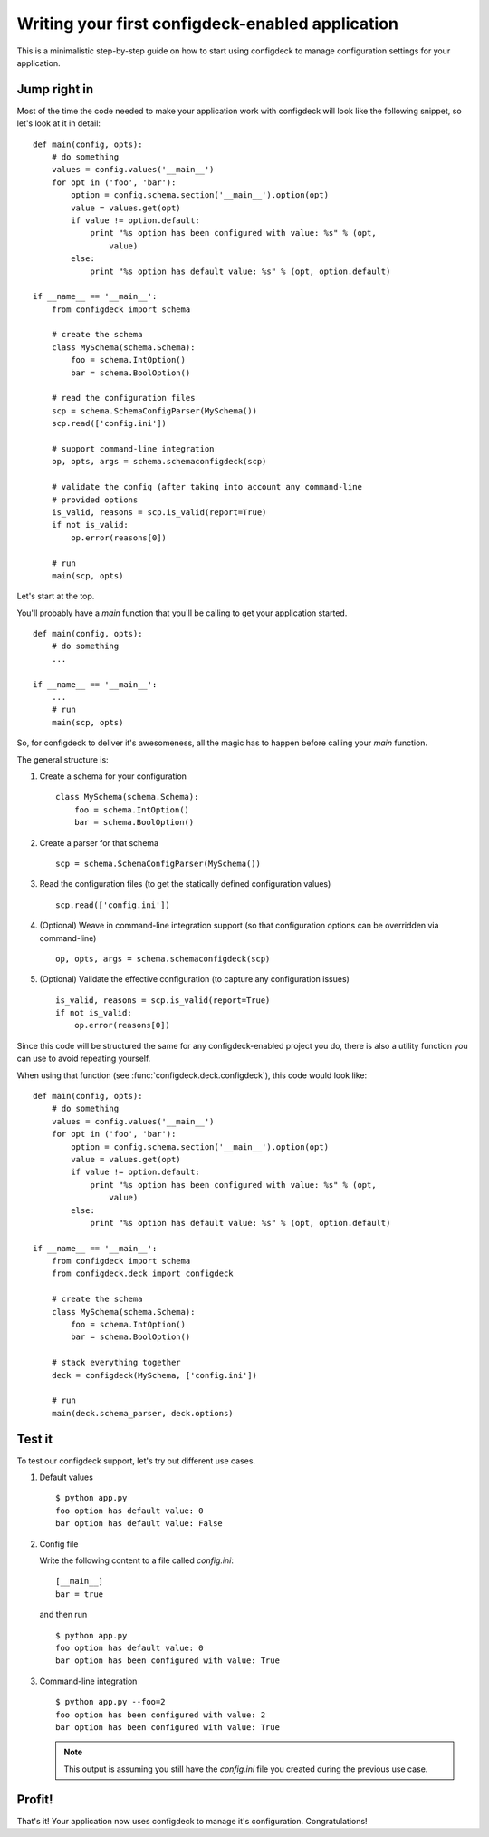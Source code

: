 =================================================
Writing your first configdeck-enabled application
=================================================

This is a minimalistic step-by-step guide on how to start using configdeck to
manage configuration settings for your application.

Jump right in
=============

Most of the time the code needed to make your application work with configdeck
will look like the following snippet, so let's look at it in detail::

    def main(config, opts):
        # do something
        values = config.values('__main__')
        for opt in ('foo', 'bar'):
            option = config.schema.section('__main__').option(opt)
            value = values.get(opt)
            if value != option.default:
                print "%s option has been configured with value: %s" % (opt,
                    value)
            else:
                print "%s option has default value: %s" % (opt, option.default)

    if __name__ == '__main__':
        from configdeck import schema

        # create the schema
        class MySchema(schema.Schema):
            foo = schema.IntOption()
            bar = schema.BoolOption()

        # read the configuration files
        scp = schema.SchemaConfigParser(MySchema())
        scp.read(['config.ini'])

        # support command-line integration
        op, opts, args = schema.schemaconfigdeck(scp)

        # validate the config (after taking into account any command-line
        # provided options
        is_valid, reasons = scp.is_valid(report=True)
        if not is_valid:
            op.error(reasons[0])

        # run
        main(scp, opts)

Let's start at the top.

You'll probably have a *main* function that you'll be calling to get
your application started.

::

    def main(config, opts):
        # do something
        ...

    if __name__ == '__main__':
        ...
        # run
        main(scp, opts)

So, for configdeck to deliver it's awesomeness, all the magic has to happen
before calling your *main* function.

The general structure is:

#.  Create a schema for your configuration

    ::

        class MySchema(schema.Schema):
            foo = schema.IntOption()
            bar = schema.BoolOption()

#.  Create a parser for that schema

    ::

        scp = schema.SchemaConfigParser(MySchema())

#.  Read the configuration files (to get the statically defined configuration
    values)

    ::

        scp.read(['config.ini'])

#.  (Optional) Weave in command-line integration support (so that configuration
    options can be overridden via command-line)

    ::

        op, opts, args = schema.schemaconfigdeck(scp)

#.  (Optional) Validate the effective configuration (to capture any
    configuration issues)

    ::

        is_valid, reasons = scp.is_valid(report=True)
        if not is_valid:
            op.error(reasons[0])

Since this code will be structured the same for any configdeck-enabled project
you do, there is also a utility function you can use to avoid repeating
yourself.

When using that function (see :func:`configdeck.deck.configdeck`),
this code would look like::

    def main(config, opts):
        # do something
        values = config.values('__main__')
        for opt in ('foo', 'bar'):
            option = config.schema.section('__main__').option(opt)
            value = values.get(opt)
            if value != option.default:
                print "%s option has been configured with value: %s" % (opt,
                    value)
            else:
                print "%s option has default value: %s" % (opt, option.default)

    if __name__ == '__main__':
        from configdeck import schema
        from configdeck.deck import configdeck

        # create the schema
        class MySchema(schema.Schema):
            foo = schema.IntOption()
            bar = schema.BoolOption()

        # stack everything together
        deck = configdeck(MySchema, ['config.ini'])

        # run
        main(deck.schema_parser, deck.options)


Test it
=======

To test our configdeck support, let's try out different use cases.

#.  Default values

    ::

        $ python app.py
        foo option has default value: 0
        bar option has default value: False

#.  Config file

    Write the following content to a file called *config.ini*::

        [__main__]
        bar = true

    and then run

    ::

        $ python app.py
        foo option has default value: 0
        bar option has been configured with value: True

#.  Command-line integration

    ::

        $ python app.py --foo=2
        foo option has been configured with value: 2
        bar option has been configured with value: True

    ..  note:: This output is assuming you still have the *config.ini* file you
        created during the previous use case.


Profit!
=======

That's it! Your application now uses configdeck to manage it's configuration.
Congratulations!
